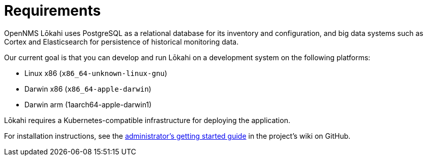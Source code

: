 :imagesdir: ../assets/images
:!sectids:

= Requirements
:description: Requirements to set up OpenNMS Lōkahi, an open source network monitoring project designed for cloud-native deployments.

OpenNMS Lōkahi uses PostgreSQL as a relational database for its inventory and configuration, and big data systems such as Cortex and Elasticsearch for persistence of historical monitoring data.

Our current goal is that you can develop and run Lōkahi on a development system on the following platforms:

* Linux x86 (`x86_64-unknown-linux-gnu`)
* Darwin x86 (`x86_64-apple-darwin`)
* Darwin arm (1aarch64-apple-darwin1)

Lōkahi requires a Kubernetes-compatible infrastructure for deploying the application.

For installation instructions, see the https://github.com/OpenNMS-Cloud/lokahi/wiki/Getting-Started---Admin[administrator's getting started guide] in the project's wiki on GitHub.
